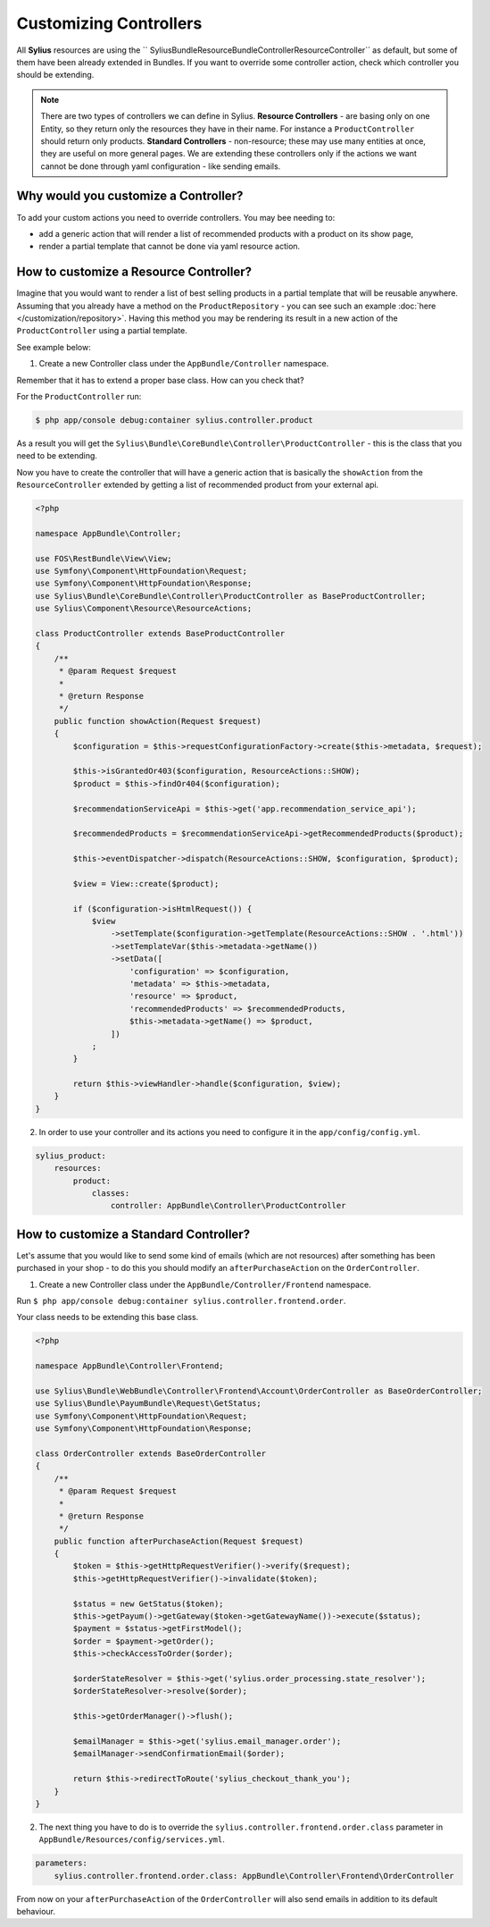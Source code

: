 Customizing Controllers
=======================

All **Sylius** resources are using the `` Sylius\Bundle\ResourceBundle\Controller\ResourceController`` as default, but some of them have been already extended in Bundles.
If you want to override some controller action, check which controller you should be extending.

.. note::
    There are two types of controllers we can define in Sylius.
    **Resource Controllers** - are basing only on one Entity, so they return only the resources they have in their name. For instance a ``ProductController`` should return only products.
    **Standard Controllers** - non-resource; these may use many entities at once, they are useful on more general pages. We are extending these controllers only if the actions we want cannot be done through yaml configuration - like sending emails.

Why would you customize a Controller?
~~~~~~~~~~~~~~~~~~~~~~~~~~~~~~~~~~~~~

To add your custom actions you need to override controllers. You may bee needing to:

* add a generic action that will render a list of recommended products with a product on its show page,
* render a partial template that cannot be done via yaml resource action.

How to customize a Resource Controller?
~~~~~~~~~~~~~~~~~~~~~~~~~~~~~~~~~~~~~~~

Imagine that you would want to render a list of best selling products in a partial template that will be reusable anywhere.
Assuming that you already have a method on the ``ProductRepository`` - you can see such an example :doc:`here </customization/repository>`.
Having this method you may be rendering its result in a new action of the ``ProductController`` using a partial template.

See example below:

1. Create a new Controller class under the ``AppBundle/Controller`` namespace.

Remember that it has to extend a proper base class. How can you check that?

For the ``ProductController`` run:

.. code-block:: bash

    $ php app/console debug:container sylius.controller.product

As a result you will get the ``Sylius\Bundle\CoreBundle\Controller\ProductController`` - this is the class that you need to be extending.

Now you have to create the controller that will have a generic action that is basically the ``showAction`` from the ``ResourceController`` extended by
getting a list of recommended product from your external api.

.. code-block:: php

    <?php

    namespace AppBundle\Controller;

    use FOS\RestBundle\View\View;
    use Symfony\Component\HttpFoundation\Request;
    use Symfony\Component\HttpFoundation\Response;
    use Sylius\Bundle\CoreBundle\Controller\ProductController as BaseProductController;
    use Sylius\Component\Resource\ResourceActions;

    class ProductController extends BaseProductController
    {
        /**
         * @param Request $request
         *
         * @return Response
         */
        public function showAction(Request $request)
        {
            $configuration = $this->requestConfigurationFactory->create($this->metadata, $request);

            $this->isGrantedOr403($configuration, ResourceActions::SHOW);
            $product = $this->findOr404($configuration);

            $recommendationServiceApi = $this->get('app.recommendation_service_api');

            $recommendedProducts = $recommendationServiceApi->getRecommendedProducts($product);

            $this->eventDispatcher->dispatch(ResourceActions::SHOW, $configuration, $product);

            $view = View::create($product);

            if ($configuration->isHtmlRequest()) {
                $view
                    ->setTemplate($configuration->getTemplate(ResourceActions::SHOW . '.html'))
                    ->setTemplateVar($this->metadata->getName())
                    ->setData([
                        'configuration' => $configuration,
                        'metadata' => $this->metadata,
                        'resource' => $product,
                        'recommendedProducts' => $recommendedProducts,
                        $this->metadata->getName() => $product,
                    ])
                ;
            }

            return $this->viewHandler->handle($configuration, $view);
        }
    }

2. In order to use your controller and its actions you need to configure it in the ``app/config/config.yml``.

.. code-block:: yaml

    sylius_product:
        resources:
            product:
                classes:
                    controller: AppBundle\Controller\ProductController

How to customize a Standard Controller?
~~~~~~~~~~~~~~~~~~~~~~~~~~~~~~~~~~~~~~~

Let's assume that you would like to send some kind of emails (which are not resources) after something has been purchased in your shop - to do this you should modify an ``afterPurchaseAction`` on the ``OrderController``.

1. Create a new Controller class under the ``AppBundle/Controller/Frontend`` namespace.

Run ``$ php app/console debug:container sylius.controller.frontend.order``.

Your class needs to be extending this base class.

.. code-block:: php

    <?php

    namespace AppBundle\Controller\Frontend;

    use Sylius\Bundle\WebBundle\Controller\Frontend\Account\OrderController as BaseOrderController;
    use Sylius\Bundle\PayumBundle\Request\GetStatus;
    use Symfony\Component\HttpFoundation\Request;
    use Symfony\Component\HttpFoundation\Response;

    class OrderController extends BaseOrderController
    {
        /**
         * @param Request $request
         *
         * @return Response
         */
        public function afterPurchaseAction(Request $request)
        {
            $token = $this->getHttpRequestVerifier()->verify($request);
            $this->getHttpRequestVerifier()->invalidate($token);

            $status = new GetStatus($token);
            $this->getPayum()->getGateway($token->getGatewayName())->execute($status);
            $payment = $status->getFirstModel();
            $order = $payment->getOrder();
            $this->checkAccessToOrder($order);

            $orderStateResolver = $this->get('sylius.order_processing.state_resolver');
            $orderStateResolver->resolve($order);

            $this->getOrderManager()->flush();

            $emailManager = $this->get('sylius.email_manager.order');
            $emailManager->sendConfirmationEmail($order);

            return $this->redirectToRoute('sylius_checkout_thank_you');
        }
    }

2. The next thing you have to do is to override the ``sylius.controller.frontend.order.class`` parameter in ``AppBundle/Resources/config/services.yml``.

.. code-block:: yaml

    parameters:
        sylius.controller.frontend.order.class: AppBundle\Controller\Frontend\OrderController

From now on your ``afterPurchaseAction`` of the ``OrderController`` will also send emails in addition to its default behaviour.
